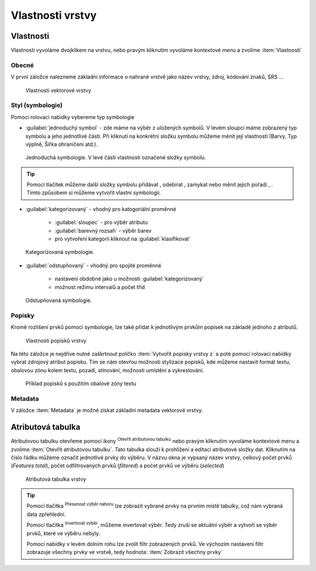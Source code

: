 .. |symbology image:: ../images/icon/symbology.png
   :width: 2em
.. |selectstring| image:: ../images/icon/selectstring.png
   :width: 2.5em
.. |symbologyAdd| image:: ../images/icon/symbologyAdd.png
   :width: 1.5em
.. |symbologyRemove| image:: ../images/icon/symbologyRemove.png
   :width: 1.5em
.. |mActionOpenTable| image:: ../images/icon/mActionOpenTable.png
   :width: 1.5em
.. |mActionInvertSelection| image:: ../images/icon/mActionInvertSelection.png
   :width: 1.5em
.. |mActionSelectedToTop| image:: ../images/icon/mActionSelectedToTop.png
   :width: 1.5em
.. |symbologyUp| image:: ../images/icon/symbologyUp.png
   :width: 1.5em
.. |symbologyDown| image:: ../images/icon/symbologyDown.png
   :width: 1.5em
.. |locked| image:: ../images/icon/locked.png
   :width: 1.5em
.. |mActionFilter| image:: ../images/icon/mActionFilter.png
   :width: 1.5em
.. |mIconExpression| image:: ../images/icon/mIconExpression.png
   :width: 1.5em


Vlastnosti vrstvy
=================

Vlastnosti
----------

Vlastnosti vyvoláme dvojklikem na vrstvu, nebo pravým kliknutím vyvoláme
kontextové menu a zvolíme :item:`Vlastnosti`

Obecné
^^^^^^

V první záložce nalezneme základní informace o nahrané vrstvě jako
název vrstvy, zdroj, kódování znaků, SRS ...

.. figure:: images/properties.png

    Vlastnosti vektorové vrstvy

.. _styl-vrstvy:

Styl (symbologie)
^^^^^^^^^^^^^^^^^

Pomocí rolovací nabídky |selectstring| vybereme typ symbologie

- :guilabel:`jednoduchý symbol` - zde máme na výběr z uložených
  symbolů. V levém sloupci máme zobrazený typ symbolu a jeho jednotlivé
  části. Při kliknutí na konkrétní složku symbolu můžeme měnit
  její vlastnosti (Barvy, Typ výplně, Šířka ohraničení atd.).


.. figure:: images/symbol_simple.png

    Jednoduchá symbologie. V levé části vlastnosti označené
    složky symbolu.

.. tip:: Pomocí tlačítek můžeme další složky symbolu přidávat 
         |symbologyAdd|, odebírat |symbologyRemove|, zamykat |locked| nebo 
         měnit jejich pořadí |symbologyUp|, |symbologyDown|. Tímto způsobem 
         si můžeme vytvořit vlastní symbologii.

- :guilabel:`kategorizovaný` - vhodný pro katogoriální proměnné

    - :guilabel:`sloupec` - pro výběr atributu
    - :guilabel:`barevný rozsah` - výběr barev
    - pro vytvoření kategorii kliknout na :guilabel:`klasifikovat`

.. figure:: images/symbol_kat.png

    Kategorizovaná symbologie.

- :guilabel:`odstupňovaný` - vhodný pro spojité proměnné

    - nastavení obdobné jako u možnosti :guilabel:`kategorizovaný`
    - možnost režimu intervalů a počet tříd

.. figure:: images/symbol_odst.png

    Odstupňovaná symbologie.

Popisky
^^^^^^^

Kromě rozlišení prvků pomocí symbologie, lze také přidat k jednotlivým
prvkům popisek na základě jednoho z atributů.

.. figure:: images/labels.png

    Vlastnosti popisků vrstvy

Na této záložce je nejdříve nutné zaškrtnout políčko :item:`Vytvořit
popisky vrstvy z` a poté pomocí rolovací nabídky vybrat zdrojový atribut
popisku. Tím se nám otevřou možnosti stylizace popisků, kde můžeme
nastavit formát textu, obalovou zónu kolem textu, pozadí, stínování,
možnosti umístění a vykreslování.

.. figure:: images/labels_sample.png

    Příklad popisků s použitím obalové zóny textu

.. noteadvanced:: Jako zdroj popisků lze použít i vzorec a to buď
    přímým vepsáním do nabídky, nebo vytvořením vzorce pomocí kalkulátoru 
    |mIconExpression|

Metadata
^^^^^^^^
V záložce :item:`Metadata` je možné získat základní metadata vektorové vrstvy.

.. figure:: images/vector_metadata.png
   :scale-latex: 80

   Příklad výpisu metadat vrstvy typu ESRI shapefile.

.. figure:: images/postgis_metadata.png
   :scale-latex: 80

   Příklad výpisu metadat vrstvy typu Postgis.


Atributová tabulka
------------------

Atributovou tabulku otevřeme pomocí ikony |mActionOpenTable| :sup:`Otevřít
atributovou tabulku` nebo pravým kliknutím vyvoláme kontextové menu
a zvolíme :item:`Otevřít atributovou tabulku`. Tato tabulka slouží
k prohlížení a editaci atributové složky dat. Kliknutím na číslo
řádku můžeme označit jednotlivé prvky do výběru. V názvu okna je
vypsaný název vrstvy, celkový počet prvků (`Features total`), počet
odfiltrovaných prvků (`filtered`) a počet prvků ve výběru (`selected`)


.. figure:: images/at_table.png

    Atributová tabulka vrstvy



.. tip:: Pomocí tlačítka |mActionSelectedToTop| :sup:`Přesunout výběr 
   nahoru` lze zobrazit vybrané prvky na prvním místě tabulky, což nám 
   vybraná data zpřehlední.

   Pomocí tlačítka |mActionInvertSelection| :sup:`Invertovat výběr`, 
   můžeme invertovat výběr. Tedy zruší se aktuální výběr a 
   vytvoří se výběr prvků, které ve výběru nebyly.

   Pomocí nabídky |mActionFilter| v levém dolním rohu lze zvolit filtr 
   zobrazených prvků. Ve výchozím nastavení filtr zobrazuje všechny 
   prvky ve vrstvě, tedy hodnota: |mActionFilter| :item:`Zobrazit všechny 
   prvky`

